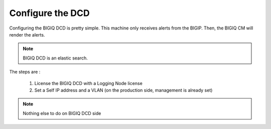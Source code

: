 Configure the DCD
=================

Configuring the BIGIQ DCD is pretty simple. This machine only receives alerts from the BIGIP. Then, the BIGIQ CM will render the alerts.

.. note:: BIGIQ DCD is an elastic search.

The steps are :

  1. License the BIGIQ DCD with a Logging Node license
  2. Set a Self IP address and a VLAN (on the production side, management is already set)

.. note:: Nothing else to do on BIGIQ DCD side

